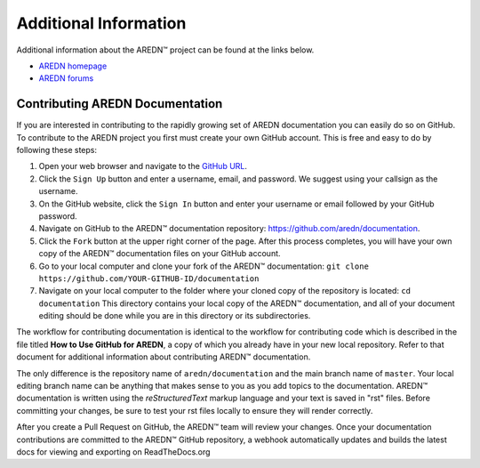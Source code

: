 ======================
Additional Information
======================

Additional information about the AREDN |trade| project can be found at the links below.

* `AREDN homepage <https://www.arednmesh.org/>`_
* `AREDN forums <https://www.arednmesh.org/forum>`_


Contributing AREDN Documentation
--------------------------------

If you are interested in contributing to the rapidly growing set of AREDN documentation you can easily do so on GitHub. To contribute to the AREDN project you first must create your own GitHub account. This is free and easy to do by following these steps:

1. Open your web browser and navigate to the `GitHub URL <https://github.com>`_.
2. Click the ``Sign Up`` button and enter a username, email, and password. We suggest using your callsign as the username.
3. On the GitHub website, click the ``Sign In`` button and enter your username or email followed by your GitHub password.
4. Navigate on GitHub to the AREDN |trade| documentation repository: https://github.com/aredn/documentation.
5. Click the ``Fork`` button at the upper right corner of the page. After this process completes, you will have your own copy of the AREDN |trade| documentation files on your GitHub account.
6. Go to your local computer and clone your fork of the AREDN |trade| documentation: ``git clone https://github.com/YOUR-GITHUB-ID/documentation``
7. Navigate on your local computer to the folder where your cloned copy of the repository is located: ``cd documentation``  This directory contains your local copy of the AREDN |trade| documentation, and all of your document editing should be done while you are in this directory or its subdirectories.

The workflow for contributing documentation is identical to the workflow for contributing code which is described in the file titled **How to Use GitHub for AREDN**, a copy of which you already have in your new local repository. Refer to that document for additional information about contributing AREDN |trade| documentation.

The only difference is the repository name of ``aredn/documentation`` and the main branch name of ``master``. Your local editing branch name can be anything that makes sense to you as you add topics to the documentation. AREDN |trade| documentation is written using the *reStructuredText* markup language and your text is saved in "rst" files. Before committing your changes, be sure to test your rst files locally to ensure they will render correctly.

After you create a Pull Request on GitHub, the AREDN |trade| team will review your changes. Once your documentation contributions are committed to the AREDN |trade| GitHub repository, a webhook automatically updates and builds the latest docs for viewing and exporting on ReadTheDocs.org


.. |trade|  unicode:: U+02122 .. TRADE MARK SIGN
   :ltrim:
